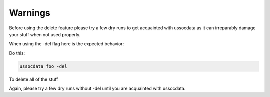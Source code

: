 ========
Warnings
========

Before using the delete feature please try a few dry runs to get acquainted with ussocdata as it can irreparably damage your stuff when not used properly.

When using the -del flag here is the expected behavior:

Do this:

.. code-block:: bash

    ussocdata foo -del

To delete all of the stuff

Again, please try a few dry runs without -del until you are acquainted with ussocdata.